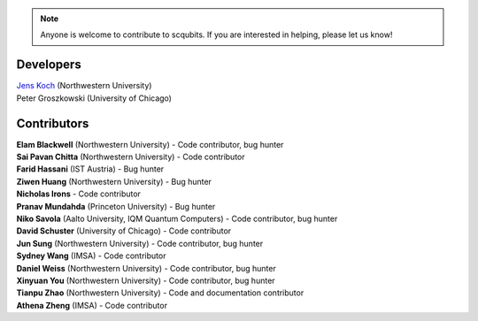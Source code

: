 .. scqubits
   Copyright (C) 2019, Jens Koch & Peter Groszkowski

.. _developers:

.. note::

   Anyone is welcome to contribute to scqubits.  If you are interested in helping, please let us know!


===========
Developers
===========


| `Jens Koch <https://sites.northwestern.edu/koch/>`_ (Northwestern University)
| Peter Groszkowski (University of Chicago)


.. _developers-contributors:

============
Contributors
============


| **Elam Blackwell** (Northwestern University) - Code contributor, bug hunter
| **Sai Pavan Chitta** (Northwestern University) - Code contributor
| **Farid Hassani** (IST Austria) - Bug hunter
| **Ziwen Huang** (Northwestern University) - Bug hunter
| **Nicholas Irons** - Code contributor
| **Pranav Mundahda** (Princeton University) - Bug hunter
| **Niko Savola** (Aalto University, IQM Quantum Computers) - Code contributor, bug hunter
| **David Schuster** (University of Chicago) - Code contributor
| **Jun Sung** (Northwestern University) - Code contributor, bug hunter
| **Sydney Wang** (IMSA) - Code contributor
| **Daniel Weiss** (Northwestern University) - Code contributor, bug hunter
| **Xinyuan You** (Northwestern University) - Code contributor, bug hunter
| **Tianpu Zhao** (Northwestern University) - Code and documentation contributor
| **Athena Zheng** (IMSA) - Code contributor


